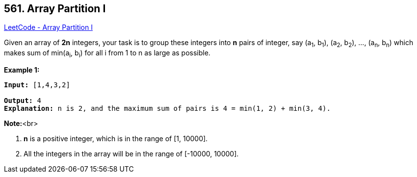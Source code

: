 == 561. Array Partition I

https://leetcode.com/problems/array-partition-i/[LeetCode - Array Partition I]


Given an array of *2n* integers, your task is to group these integers into *n* pairs of integer, say (a~1~, b~1~), (a~2~, b~2~), ..., (a~n~, b~n~) which makes sum of min(a~i~, b~i~) for all i from 1 to n as large as possible.


*Example 1:*


[subs="verbatim,quotes,macros"]
----
*Input:* [1,4,3,2]

*Output:* 4
*Explanation:* n is 2, and the maximum sum of pairs is 4 = min(1, 2) + min(3, 4).
----


*Note:*<br>

. *n* is a positive integer, which is in the range of [1, 10000].
. All the integers in the array will be in the range of [-10000, 10000].


